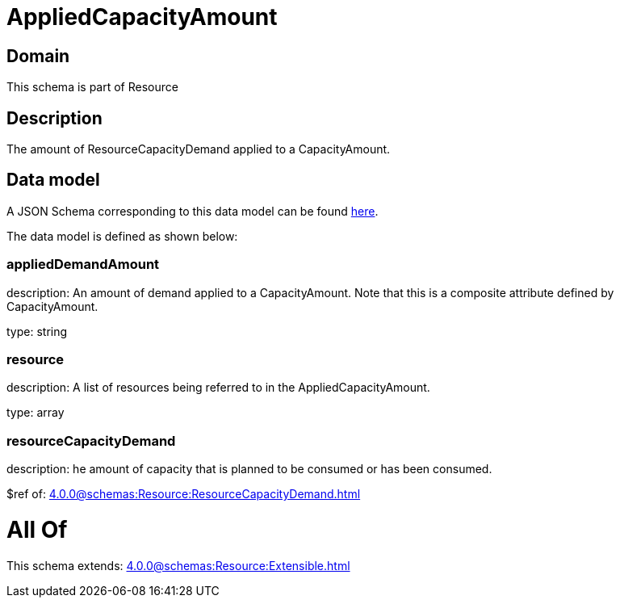 = AppliedCapacityAmount

[#domain]
== Domain

This schema is part of Resource

[#description]
== Description

The amount of ResourceCapacityDemand applied to a CapacityAmount.


[#data_model]
== Data model

A JSON Schema corresponding to this data model can be found https://tmforum.org[here].

The data model is defined as shown below:


=== appliedDemandAmount
description: An amount of demand applied to a CapacityAmount. Note that this is a composite attribute defined by CapacityAmount.

type: string


=== resource
description: A list of resources being referred to in the AppliedCapacityAmount.

type: array


=== resourceCapacityDemand
description: he amount of capacity that is planned to be consumed or has been consumed.

$ref of: xref:4.0.0@schemas:Resource:ResourceCapacityDemand.adoc[]


= All Of 
This schema extends: xref:4.0.0@schemas:Resource:Extensible.adoc[]
